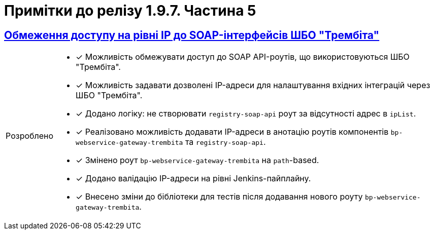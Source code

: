 = Примітки до релізу 1.9.7. Частина 5
//:toc:
:toc-title: ЗМІСТ
//:sectnums:
:sectlinks:
:sectanchors:
:note-caption: Покращено
:tip-caption: Розроблено
:caution-caption: Інше
:important-caption: Виправлено
:warning-caption: Покращення безпеки

== Обмеження доступу на рівні IP до SOAP-інтерфейсів ШБО "Трембіта"
//TODO: first.xlsx

[TIP]
====
* [*] Можливість обмежувати доступ до SOAP API-роутів, що використовуються ШБО "Трембіта".

* [*] Можливість задавати дозволені IP-адреси для налаштування вхідних інтеграцій через ШБО "Трембіта".

* [*] Додано логіку: не створювати `registry-soap-api` роут за відсутності адрес в `ipList`.

* [*] Реалізовано можливість додавати IP-адреси в анотацію роутів компонентів `bp-webservice-gateway-trembita` та `registry-soap-api`.

* [*] Змінено роут `bp-webservice-gateway-trembita` на `path`-based.

* [*] Додано валідацію IP-адреси на рівні Jenkins-пайплайну.

* [*] Внесено зміни до бібліотеки для тестів після додавання нового роуту `bp-webservice-gateway-trembita`.
====

////

== Управління керівником реєстру кадровиками та іншими посадовими особами

[TIP]
====
Управління кадровиками та посадовими особами у реєстрі: ::

* [*] Запроваджено референтний бізнес-процес для управління реєстром кадровиків та інших посадових осіб керівником реєстру.

* [*] Керівники реєстру тепер мають змогу переглядати інформацію про кадровиків та інших посадових осіб, а також виконувати дії з обраними записами таблиці через Кабінет.

Типові розширення для розробників регламенту: ::

* [*] *Create officer user*: дозволяє створювати посадових осіб з обов'язковим внесенням службових атрибутів та додаванням додаткових довільних атрибутів, з автоматичним призначенням системної ролі.

* [*] *Save officer user attributes*: дозволяє редагувати системні та додаткові атрибути посадових осіб з бізнес-процесу.

* [*] *Get roles*: дає змогу отримувати список доступних ролей заданого реалма із бізнес-процесу.

* [*] *Get user roles*: дозволяє отримувати перелік регламентних ролей користувача.

Делегати та шаблони element templates: ::

* [*] На рівні back-end розроблено делегати та element templates для вищезгаданих типових розширень, що значно спрощує процес інтеграції та розширення функціональності бізнес-процесів.
====

== Управління кадровиком посадовими особами

[TIP]
====
* [*] Створено референтний бізнес-процес для управління посадовими особами через кабінет кадровика. Тепер кадровики мають змогу переглядати інформацію про посадових осіб, а також виконувати дії з обраними записами у таблиці. Це поліпшує ефективність управління персоналом та спрощує процеси.
====

== Ієрархічна модель заявників (не лише в рамках однієї юрособи) -- референтний приклад

[TIP]
====
Управління повноваженнями та ієрархічна модель: ::

* [*] Створено ієрархічну модель заявників для управління повноваженнями отримувачів послуг на референтному бізнес-процесі. Це дозволяє керівникам ЮО/ФОП ефективно керувати дозволами діяти від імені їхньої організації.

Модель даних та повідомлення: ::

* [*] Реалізовано дата-модель та сформовано шаблони повідомлень для бізнес-процесу.

Моделювання форм та сценаріїв: ::

* [*] Здійснено моделювання форм та сценаріїв бізнес-процесу, що підвищує зручність роботи користувачів.

Скасування ліцензій та управління повноваженнями: ::

* [*] Також, уповноваженим особам-отримувачам послуг надано можливість створювати запити на скасування ліцензій від імені ЮО/ФОП через референтний бізнес-процес. Це забезпечує більшу гнучкість та контроль над управлінням повноваженнями.
====

== Створення елементів ієрархії (підрозділи…) із Кабінету посадової особи -- референтний приклад

[TIP]
====
Розробка бізнес-процесу та моделі даних: ::

* [*] Розроблено референтний бізнес-процес (БП) для перегляду та виконання дій з елементами ієрархії з кабінету посадової особи.

* [*] Створено модель даних для управління ієрархією та заповнено довідники початковими значеннями.

* [*] Розроблено бізнес-процес для управління ієрархічною структурою, включаючи розробку форм.

* [*] Розроблено форми для редагування та створення документів у рамках бізнес-процесів.

* [*] Розширено модель даних необхідними критеріями пошуку (Search Conditions).

Робота з атрибутами користувачів: ::

* [*] Додано підтримку автоматичного пропагування додаткових атрибутів користувачів в Access Token / ID Token / UserInfo через "JsonWebToken#otherClaims".

* [*] Розроблено компонент `oidc-usermodel-custom-attributes-mapper` в EDP для обробки кастомних атрибутів користувачів для протоколу OIDC.

* [*] Додано mapper для кастомних атрибутів у збірку Keycloak та налаштування для клієнтів "officer-portal" та "citizen-portal".

* [*] Додано можливість отримання значень додаткових атрибутів користувача через функції "initiator()" та "completer()" у JUEL-виразах БП за допомогою "UserDto#attributes".

* [*] Додано метод (getter) "attributes" у клас "UserDTO" для використання у функціях "initiator()" та "completer()" JUEL.

Налаштування та використання атрибутів: ::

* [*] Налаштовано атрибут "КАТОТТГ" як ознаку приналежності до ієрархії та доступність для використання в RLS (Row-Level Security) та звітах на рівні регламенту реєстру разом з іншими додатковими атрибутами.

* [*] Позначено protocol mapper "КАТОТТГ" як deprecated у helm-чартах.
Позначено відповідні java-класи та методи, які використовують "КАТОТТГ", як deprecated.

Робота з протоколами та компонентами: ::

* [*] Додано компонент "saml-user-custom-attributes-mapper" в EDP для обробки кастомних атрибутів користувачів для протоколу SAML.

* [*] Додано mapper для кастомних атрибутів у збірку Keycloak та налаштування для клієнтів "redash-viewer" та "redash-admin".

Розширення пошуку та швидкого пошуку: ::

* [*] Розроблено типове розширення "Search registry users by attributes" для пошуку користувачів з можливістю вказати атрибути, їх значення та тип пошуку.

* [*] Створено універсальний делегат для пошуку користувачів в Keycloak та розроблено відповідний елемент-шаблон.

* [*] Розширено Keycloak REST API extension новим методом для пошуку користувачів за атрибутами.

* [*] Додано можливість швидкого текстового пошуку в табличному компоненті для користувачів кабінету посадової особи/громадянина після SAML-автентифікації.

* [*] Додано компонент "Quick Search" для швидкого пошуку у компоненті "Edit Grid" для використання в "Officer-portal" та "Citizen-portal".

* [*] Додано можливість налаштування швидкого текстового пошуку у табличному компоненті за даними ("Quick Search").
====

== Декларативний підхід до налаштування емуляторів зовнішніх систем для спрощення тестування зовнішніх інтеграцій реєстру

[TIP]
====
Налаштування емуляторів для зовнішніх інтеграцій у Control Plane: ::

* [*] Розширено можливості control-plane-console для виконання налаштувань.

* [*] Оновлено Control Plane Jenkins-пайплайн для розгортання реєстру з урахуванням описаних змін.

* [*] Видалено роут для Wiremock.

* [*] Прибрано з примітки біля чек-боксу "для версій реєстру 1.9.4 та вище".

* [*] Змінено URL емулятора реєстру з `url = http://wiremock:<port>/` на `http://wiremock.{NAME_REGІSTRy}:<port>/`.

Додавання нових емуляторів для інтеграції зовнішніх систем: ::

* [*] Реалізовано можливість додавати нові емулятори для інтеграції зовнішніх систем.

* [*] Додано правила валідації регламенту.

* [*] Додано етап для імпорту mappings до пайплайну *registry-regulations*.

* [*] Додано `network-policy` для взаємодії з реєстровим WM-сервісом.
====

== Єдиний URL для Кабінету посадової особи та інструменту Redash

[TIP]
====
Єдиний URL для Redash: ::

* [*] Винесено Redash Viewer за основний KONG API-шлюз за шляхом `/reports`.

Налаштування Redash Viewer: ::

* [*] Налаштовано Redash Viewer використовувати Kong DNS.

* [*] Налаштування маршрутизації в React для видачі статики `/static` за context path-ом `REDASH_ROUTE_PREFIX`.

Налаштування Redash Admin: ::

* [*] Винесено реєстровий адміністративний ендпоінт Redash Admin під Kong API Gateway.
====

[NOTE]
====
* [*] Видалено функціональність по використанню власних DNS для Redash Viewer.

* [*] Видалено окреме налаштування DNS в control-plane-console для Redash.
====

== Зв'язок зі службою підтримки при виникненні некритичних помилок у Кабінетах користувачів

[TIP]
====
* [*] Додано можливість отримання ідентифікатора трасування (*Trace ID*) при виникненні некритичних помилок на інтерфейсах користувачів.

* [*] Додано можливість скопіювати Email та зв'язатися зі службою підтримки при виникненні некритичних помилок.

* [*] Створено попереджувальне вікно нотифікацій, яке відображає інформацію про помилку.

* [*] Додано відображення нотифікації у Кабінетах користувачів (посадової особи, отримувача послуг та адміністратора регламенту).
====

== Розгортання демо-реєстру із референтними прикладами

[TIP]
====
* [*] Реалізовано можливість розгорнути демо-реєстр із референтними прикладами моделювання регламенту, зокрема бізнес-процесів, UI-форм, схем моделі даних тощо.

* [*] Додано пакування _consent-data_ як додаткового репозиторію Gerrit в Інсталері.

* [*] Додано версіонування по гілці у _consent-data_.

* [*] Адаптовано пайплайн публікації для можливості використання внутрішніх посилань до `nexus` у liquibase-файлах моделі даних.

* [*] Змінено для розгортання Nexus `basePath` CICD2-кластера (узгоджено зі значенням для Envone-кластера).

* [*] Додано сервіс для nexus для використання порту 80 (назва сервісу -- `artifactory`).
====

[NOTE]
====
* [*] Переведено _consent-data_ на використання внутрішніх посилань до `nexus` у liquibase-файлах моделі даних.

* [*] Переведено `empty-registry-reg` template на використання внутрішніх посилань до nexus у liquibase-файлах моделі даних.

* [*] Оновлено структуру регламенту _consent-data_ для розділення на unit та complex референтні приклади.
====

== Кешування JWT-токенів при взаємодії з іншими системами

[TIP]
====
Кешування тимчасових авторизаційних JWT-токенів: ::

* [*] Кешування тимчасових авторизаційних JWT-токенів, отриманих в рамках взаємодії із зовнішніми системами, згідно з визначеним специфікацією терміном дії у клеймі "exp".

* [*] Кешування тимчасових авторизаційних JWT-токенів, отриманих в рамках взаємодії із зовнішніми системами через "Універсальний REST-конектор", згідно з визначеним специфікацією часом дії у клеймі "exp".

Кешування тимчасових авторизаційних JWT-токенів для відправки push-повідомлень: ::

* [*] Кешування тимчасових авторизаційних JWT-токенів, отриманих в рамках взаємодії з "Дією" при обміні push-повідомленнями, згідно з визначеним специфікацією терміном дії у клеймі "exp".

* [*] Винесено логіку по кешуванню токена доступу в окремий клас.
====

==  Управління обмеженнями на завантаження цифрових документів та можливість скриптування завантаження та вивантаження файлів

[TIP]
====
Завантаження цифрових документів: ::

* [*] Додано можливість скриптування завантаження цифрових документів, завантажених користувачами або отриманих із зовнішніх систем, у межах виконання бізнес-процесу.

* [*] Розроблено JUEL-функцію `load_digital_document()`.

Отримання метаданих: ::

* [*] Розроблено внутрішній ендпоінт для вивантажування файлів із сервісу цифрових документів.

* [*] Розроблено JUEL-функцію `get_digital_document_metadata()` для отримання метаданих цифрових документів у рамках бізнес-процесу.

* [*] Додано розроблену JUEL-функцію для вивантажування файлу в автопідказки Groovy в адміністративному порталі.

* [*] Розроблено референтний приклад з використанням двох JUEL-функцій для роботи з файлами.

Збереження файлів у сховище: ::

* [*] Додано службову JUEL-функцію `save_digital_document()` для скриптування збереження файлів, які були сформовані або вивантажені з зовнішніх систем, у сховище цифрових документів в рамках бізнес-процесу.

* [*] Розроблено внутрішній ендпоінт для збереження файлу до Сервісу цифрових документів.

* [*] Додано розроблену JUEL-функцію для збереження файлу в автопідказки Groovy в адміністративному порталі.

Налаштування обмежень розмірів файлів: ::

* [*] Додано можливість налаштовувати обмеження на розмір файлів цифрових документів, які завантажуються до реєстру.

* [*] Додано параметри до конфігурації сервісу для встановлення обмежень на розмір файлів.

* [*] Виконано валідацію розмірів файлів при завантаженні та редагуванні компонента на формі.

Застосування обмежень на завантаження файлів: ::

* [*] Додано обмеження на максимальний розмір файлів цифрових документів, завантажених користувачами через UI-форми, налаштовані на рівні конфігурації реєстру.

* [*] Замінено використання параметра `max-remote-file-size-mb` на `digitalDocuments.maxFileSize`.

* [*] Додано механізм перевірки розширення файлу, завантаженого за віддаленою адресою, на доступність.
====

== Керування розкладом реплікації об'єктів S3 через Control Plane

[TIP]
====
Керування розкладом реплікації об'єктів S3 через Control Plane: ::

* [*] Імплементовано керування розкладом реплікації (бекапування) об'єктів в S3.

* [*] Додано керування розкладом у Control Plane.

* [*] Налаштовано передачу до пайплайну створення резервних копій S3-бакетів значення з Vault.

Редагування внесених даних місця зберігання реплікації об'єктів в S3: ::

* [*] Імплементовано можливість редагувати внесені дані місця зберігання реплікації (бекапування) об'єктів в S3.
====

== Інструкція з ручного перенесення реєстру з одного інстансу на інший

[TIP]
====
* [*] Розроблено детальну покрокову інструкцію щодо правильного перенесення реєстру з одного екземпляра на інший.
====

////
